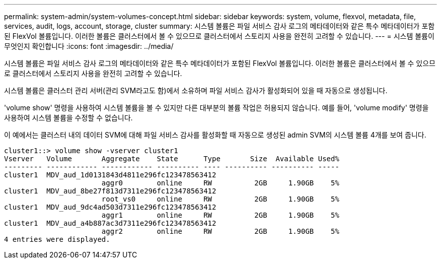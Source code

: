 ---
permalink: system-admin/system-volumes-concept.html 
sidebar: sidebar 
keywords: system, volume, flexvol, metadata, file, services, audit, logs, account, storage, cluster 
summary: 시스템 볼륨은 파일 서비스 감사 로그의 메타데이터와 같은 특수 메타데이터가 포함된 FlexVol 볼륨입니다. 이러한 볼륨은 클러스터에서 볼 수 있으므로 클러스터에서 스토리지 사용을 완전히 고려할 수 있습니다. 
---
= 시스템 볼륨이 무엇인지 확인합니다
:icons: font
:imagesdir: ../media/


[role="lead"]
시스템 볼륨은 파일 서비스 감사 로그의 메타데이터와 같은 특수 메타데이터가 포함된 FlexVol 볼륨입니다. 이러한 볼륨은 클러스터에서 볼 수 있으므로 클러스터에서 스토리지 사용을 완전히 고려할 수 있습니다.

시스템 볼륨은 클러스터 관리 서버(관리 SVM라고도 함)에서 소유하며 파일 서비스 감사가 활성화되어 있을 때 자동으로 생성됩니다.

'volume show' 명령을 사용하여 시스템 볼륨을 볼 수 있지만 다른 대부분의 볼륨 작업은 허용되지 않습니다. 예를 들어, 'volume modify' 명령을 사용하여 시스템 볼륨을 수정할 수 없습니다.

이 예에서는 클러스터 내의 데이터 SVM에 대해 파일 서비스 감사를 활성화할 때 자동으로 생성된 admin SVM의 시스템 볼륨 4개를 보여 줍니다.

[listing]
----
cluster1::> volume show -vserver cluster1
Vserver   Volume       Aggregate    State      Type       Size  Available Used%
--------- ------------ ------------ ---------- ---- ---------- ---------- -----
cluster1  MDV_aud_1d0131843d4811e296fc123478563412
                       aggr0        online     RW          2GB     1.90GB    5%
cluster1  MDV_aud_8be27f813d7311e296fc123478563412
                       root_vs0     online     RW          2GB     1.90GB    5%
cluster1  MDV_aud_9dc4ad503d7311e296fc123478563412
                       aggr1        online     RW          2GB     1.90GB    5%
cluster1  MDV_aud_a4b887ac3d7311e296fc123478563412
                       aggr2        online     RW          2GB     1.90GB    5%
4 entries were displayed.
----